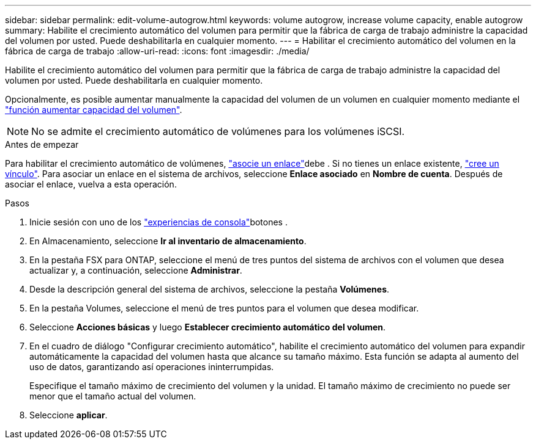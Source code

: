 ---
sidebar: sidebar 
permalink: edit-volume-autogrow.html 
keywords: volume autogrow, increase volume capacity, enable autogrow 
summary: Habilite el crecimiento automático del volumen para permitir que la fábrica de carga de trabajo administre la capacidad del volumen por usted. Puede deshabilitarla en cualquier momento. 
---
= Habilitar el crecimiento automático del volumen en la fábrica de carga de trabajo
:allow-uri-read: 
:icons: font
:imagesdir: ./media/


[role="lead"]
Habilite el crecimiento automático del volumen para permitir que la fábrica de carga de trabajo administre la capacidad del volumen por usted. Puede deshabilitarla en cualquier momento.

Opcionalmente, es posible aumentar manualmente la capacidad del volumen de un volumen en cualquier momento mediante el link:increase-volume-capacity.html["función aumentar capacidad del volumen"].


NOTE: No se admite el crecimiento automático de volúmenes para los volúmenes iSCSI.

.Antes de empezar
Para habilitar el crecimiento automático de volúmenes, link:manage-links.html["asocie un enlace"]debe . Si no tienes un enlace existente, link:create-link.html["cree un vínculo"]. Para asociar un enlace en el sistema de archivos, seleccione *Enlace asociado* en *Nombre de cuenta*. Después de asociar el enlace, vuelva a esta operación.

.Pasos
. Inicie sesión con uno de los link:https://docs.netapp.com/us-en/workload-setup-admin/console-experiences.html["experiencias de consola"^]botones .
. En Almacenamiento, seleccione *Ir al inventario de almacenamiento*.
. En la pestaña FSX para ONTAP, seleccione el menú de tres puntos del sistema de archivos con el volumen que desea actualizar y, a continuación, seleccione *Administrar*.
. Desde la descripción general del sistema de archivos, seleccione la pestaña *Volúmenes*.
. En la pestaña Volumes, seleccione el menú de tres puntos para el volumen que desea modificar.
. Seleccione *Acciones básicas* y luego *Establecer crecimiento automático del volumen*.
. En el cuadro de diálogo "Configurar crecimiento automático", habilite el crecimiento automático del volumen para expandir automáticamente la capacidad del volumen hasta que alcance su tamaño máximo. Esta función se adapta al aumento del uso de datos, garantizando así operaciones ininterrumpidas.
+
Especifique el tamaño máximo de crecimiento del volumen y la unidad. El tamaño máximo de crecimiento no puede ser menor que el tamaño actual del volumen.

. Seleccione *aplicar*.

